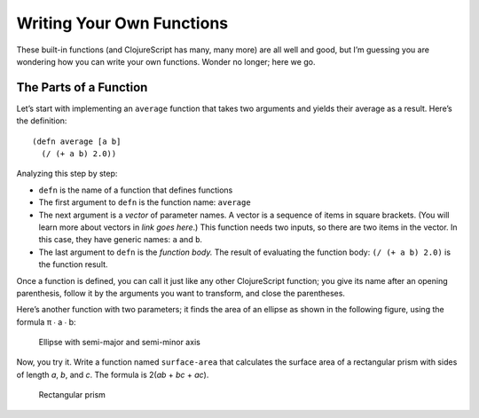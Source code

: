 ..  Copyright © J David Eisenberg and O'Reilly Media
.. |---| unicode:: U+2014  .. em dash, trimming surrounding whitespace
   :trim:

Writing Your Own Functions
::::::::::::::::::::::::::

These built-in functions (and ClojureScript has many, many more) are all well and good, but I’m guessing you are wondering how you can write your own functions. Wonder no longer; here we go.

The Parts of a Function
========================

Let’s start with implementing an ``average`` function that takes two arguments and yields their average as a result. Here’s the definition:
    
::
    
    (defn average [a b]
      (/ (+ a b) 2.0))

Analyzing this step by step:
    
* ``defn`` is the name of a function that defines functions
* The first argument to ``defn`` is the function name: ``average``
* The next argument is a *vector* of parameter names. A vector is a sequence of items in square brackets. (You will learn more about vectors in *link goes here*.) This function needs two inputs, so there are two items in the vector. In this case, they have generic names: ``a`` and ``b``.
* The last argument to ``defn`` is the *function body.* The result of evaluating the function body: ``(/ (+ a b) 2.0)`` is the function result.

Once a function is defined, you can call it just like any other ClojureScript function; you give its name after an opening parenthesis, follow it by the arguments you want to transform, and close the parentheses.

.. activecode:: average_function
    :caption: The average function
    :language: clojurescript
    
    (defn average [a b]
      (/ (+ a b) 2.0))
    
    (average 5 17)

.. reveal:: reveal_params
    :showtitle: Show: What are parameters and arguments?
    :hidetitle: Hide

    You can think of a *parameter* as a placeholder; it’s “extra information” that a function needs to do its job. For example, if I asked you to “calculate the square root,” you would ask me, “The square root *of what*?”  That “what” is a parameter.
    
    When you call the function, you have to provide a value to bind to that placeholder; you have to provide the number whose square root you want. That value is the *argument* to the function.
    
    A **p**\arameter is a **p**\laceholder symbol in the defintion of the function.
    
    An **a**\rgument is the **a**\ctual value that will bind to the placeholder.
                                                                                
    So, in the preceding example, ``a`` and ``b`` are the parameters; when you make the function call, the ``5`` and ``17`` are the arguments whose values will be bound to the parameters.
    
Here’s another function with two parameters; it finds the area of an ellipse as shown in the following figure, using the formula π ∙ a ∙ b:
    
.. figure:: images/ellipse.png
    :alt: Ellipse with labels for semi-major axis a and semi-minor axis b
    
    Ellipse with semi-major and semi-minor axis
    
.. activecode:: ellipse_area
    :caption: Calculate area of ellipse
    :language: clojurescript
    
    (defn ellipse-area [a b]
      (* 3.14159265 a b))
    
    (ellipse-area 3 7)
    
Now, you try it. Write a function named ``surface-area`` that calculates the surface area of a rectangular prism with sides of length *a*, *b*, and *c*. The formula is 2(*ab* + *bc* + *ac*).

.. figure:: images/prism.png
    :alt: Rectangular prism with length, height, and width labeled a, b, and c
    
    Rectangular prism

.. container:: full_width

    .. tabbed:: rect_q

        .. tab:: Your Program
        
            .. activecode:: prism
                :language: clojurescript
                
                ; your code here
                
                (surface-area 3 5 7) ; answer should be 142
                
        .. tab:: Answer
            
            .. activecode:: prism_answer
                :language: clojurescript
                
                (defn surface-area [a b c]
                    (* 2 (+ (* a b) (* b c) (* a c))))
                    
                (surface-area 3 5 7)
